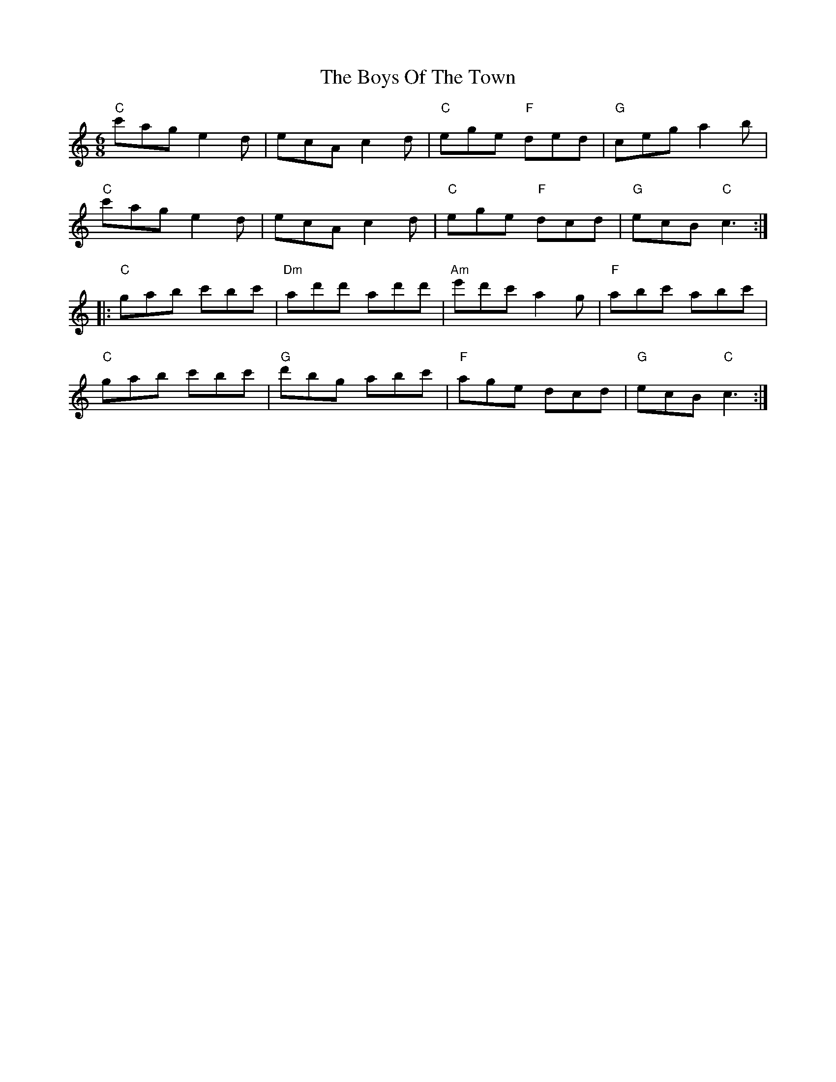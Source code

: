X: 4825
T: Boys Of The Town, The
R: jig
M: 6/8
K: Cmajor
"C"c'ag e2d|ecA c2d|"C"ege "F"ded|"G"ceg a2b|
"C"c'ag e2d|ecA c2d|"C"ege "F"dcd|"G"ecB "C"c3:|
|:"C"gab c'bc'|"Dm"ad'd' ad'd'|"Am"e'd'c' a2g|"F"abc' abc'|
"C"gab c'bc'|"G"d'bg abc'|"F"age dcd|"G"ecB "C"c3:|

